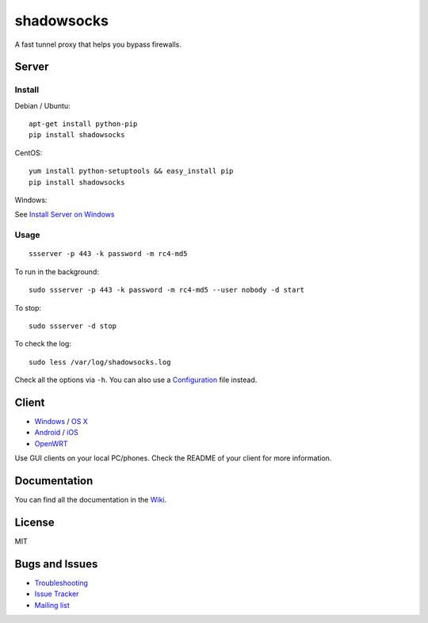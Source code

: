 shadowsocks
===========

|PyPI version| |Build Status| |Coverage Status|

A fast tunnel proxy that helps you bypass firewalls.

Server
------

Install
~~~~~~~

Debian / Ubuntu:

::

    apt-get install python-pip
    pip install shadowsocks

CentOS:

::

    yum install python-setuptools && easy_install pip
    pip install shadowsocks

Windows:

See `Install Server on
Windows <https://github.com/shadowsocks/shadowsocks/wiki/Install-Shadowsocks-Server-on-Windows>`__

Usage
~~~~~

::

    ssserver -p 443 -k password -m rc4-md5

To run in the background:

::

    sudo ssserver -p 443 -k password -m rc4-md5 --user nobody -d start

To stop:

::

    sudo ssserver -d stop

To check the log:

::

    sudo less /var/log/shadowsocks.log

Check all the options via ``-h``. You can also use a
`Configuration <https://github.com/shadowsocks/shadowsocks/wiki/Configuration-via-Config-File>`__
file instead.

Client
------

-  `Windows <https://github.com/shadowsocks/shadowsocks/wiki/Ports-and-Clients#windows>`__
   / `OS
   X <https://github.com/shadowsocks/shadowsocks-iOS/wiki/Shadowsocks-for-OSX-Help>`__
-  `Android <https://github.com/shadowsocks/shadowsocks/wiki/Ports-and-Clients#android>`__
   / `iOS <https://github.com/shadowsocks/shadowsocks-iOS/wiki/Help>`__
-  `OpenWRT <https://github.com/shadowsocks/openwrt-shadowsocks>`__

Use GUI clients on your local PC/phones. Check the README of your client
for more information.

Documentation
-------------

You can find all the documentation in the
`Wiki <https://github.com/shadowsocks/shadowsocks/wiki>`__.

License
-------

MIT

Bugs and Issues
---------------

-  `Troubleshooting <https://github.com/shadowsocks/shadowsocks/wiki/Troubleshooting>`__
-  `Issue
   Tracker <https://github.com/shadowsocks/shadowsocks/issues?state=open>`__
-  `Mailing list <https://groups.google.com/group/shadowsocks>`__

.. |PyPI version| image:: https://img.shields.io/pypi/v/shadowsocks.svg?style=flat
   :target: https://pypi.python.org/pypi/shadowsocks
.. |Build Status| image:: https://img.shields.io/travis/shadowsocks/shadowsocks/master.svg?style=flat
   :target: https://travis-ci.org/shadowsocks/shadowsocks
.. |Coverage Status| image:: https://jenkins.shadowvpn.org/result/shadowsocks
   :target: https://jenkins.shadowvpn.org/job/Shadowsocks/ws/PYENV/py34/label/linux/htmlcov/index.html

